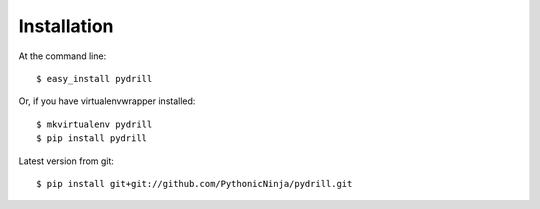 .. highlight:: shell

============
Installation
============

At the command line::

    $ easy_install pydrill

Or, if you have virtualenvwrapper installed::

    $ mkvirtualenv pydrill
    $ pip install pydrill

Latest version from git::

    $ pip install git+git://github.com/PythonicNinja/pydrill.git
